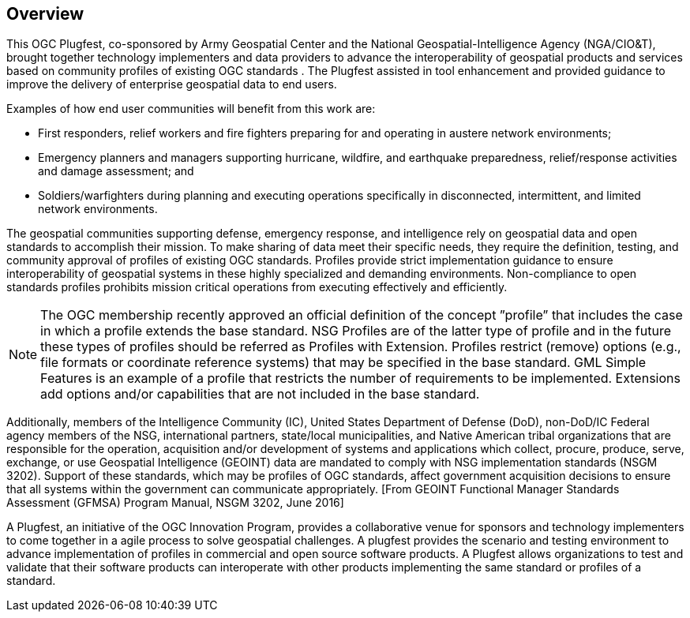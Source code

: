 [[Overview]]
== Overview

This OGC Plugfest, co-sponsored by Army Geospatial Center and the National Geospatial-Intelligence Agency (NGA/CIO&T), brought together technology implementers and data providers to advance the interoperability of geospatial products and services based on community profiles of existing OGC standards . The Plugfest assisted in tool enhancement and provided guidance to improve the delivery of enterprise geospatial data to end users.

Examples of how end user communities will benefit from this work are:

- First responders, relief workers and fire fighters preparing for and operating in austere network environments;
- Emergency planners and managers supporting hurricane, wildfire, and earthquake preparedness,  relief/response activities and damage assessment; and
- Soldiers/warfighters during planning and executing operations specifically in disconnected, intermittent, and limited network environments.

The geospatial communities supporting defense, emergency response, and intelligence rely on geospatial data and open standards to accomplish their mission. To make sharing of data meet their specific needs, they require the definition, testing, and community approval of profiles of existing OGC standards. Profiles provide strict implementation guidance to ensure interoperability of geospatial systems in these highly specialized and demanding environments. Non-compliance to open standards profiles prohibits mission critical operations from executing effectively and efficiently.

NOTE: The OGC membership recently approved an official definition of the concept ”profile” that includes the case in which a profile extends the base standard. NSG Profiles are of the latter type of profile and in the future these types of profiles should be referred as Profiles with Extension. Profiles restrict (remove) options (e.g., file formats or coordinate reference systems) that may be specified in the base standard. GML Simple Features is an example of a profile that restricts the number of requirements to be implemented. Extensions add options and/or capabilities that are not included in the base standard.

Additionally, members of the Intelligence Community (IC), United States Department of Defense (DoD), non-DoD/IC Federal agency members of the NSG, international partners, state/local municipalities, and Native American tribal organizations that are responsible for the operation, acquisition and/or development of systems and applications which collect, procure, produce, serve, exchange, or use Geospatial Intelligence (GEOINT) data are mandated to comply with NSG implementation standards (NSGM 3202). Support of these standards, which may be profiles of OGC standards, affect government acquisition decisions to ensure that all systems within the government can communicate appropriately. [From GEOINT Functional Manager Standards Assessment (GFMSA) Program Manual, NSGM 3202, June 2016]

A Plugfest, an initiative of the OGC Innovation Program, provides a collaborative venue for sponsors and technology implementers to come together in a agile process to solve geospatial challenges. A plugfest provides the scenario and testing environment to advance implementation of profiles in commercial and open source software products. A Plugfest allows organizations to test and validate that their software products can interoperate with other products implementing the same standard or profiles of a standard.
